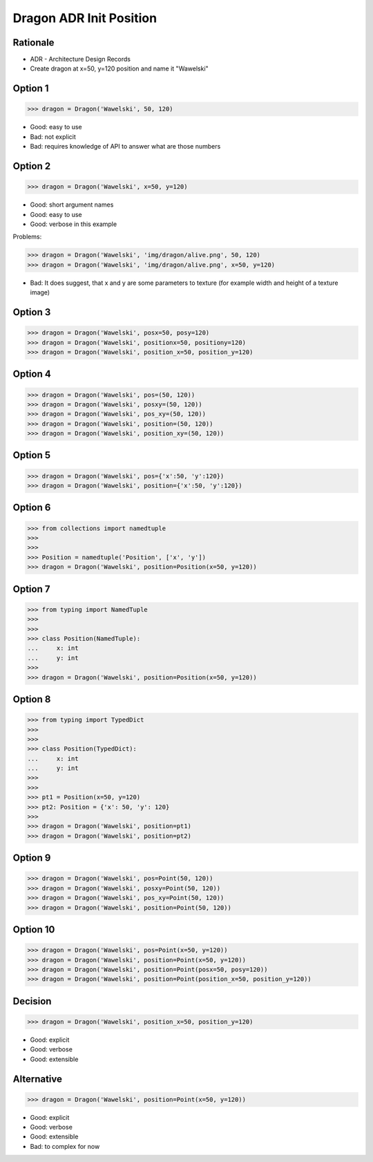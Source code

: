 Dragon ADR Init Position
========================


.. testsetup::

    class Dragon:
        def __init__(*args, **kwargs):
            pass


Rationale
---------
* ADR - Architecture Design Records
* Create dragon at x=50, y=120 position and name it "Wawelski"


Option 1
--------
>>> dragon = Dragon('Wawelski', 50, 120)

* Good: easy to use
* Bad: not explicit
* Bad: requires knowledge of API to answer what are those numbers


Option 2
--------
>>> dragon = Dragon('Wawelski', x=50, y=120)

* Good: short argument names
* Good: easy to use
* Good: verbose in this example

Problems:

>>> dragon = Dragon('Wawelski', 'img/dragon/alive.png', 50, 120)
>>> dragon = Dragon('Wawelski', 'img/dragon/alive.png', x=50, y=120)

* Bad: It does suggest, that x and y are some parameters to texture (for example width and height of a texture image)


Option 3
--------
>>> dragon = Dragon('Wawelski', posx=50, posy=120)
>>> dragon = Dragon('Wawelski', positionx=50, positiony=120)
>>> dragon = Dragon('Wawelski', position_x=50, position_y=120)


Option 4
--------
>>> dragon = Dragon('Wawelski', pos=(50, 120))
>>> dragon = Dragon('Wawelski', posxy=(50, 120))
>>> dragon = Dragon('Wawelski', pos_xy=(50, 120))
>>> dragon = Dragon('Wawelski', position=(50, 120))
>>> dragon = Dragon('Wawelski', position_xy=(50, 120))


Option 5
--------
>>> dragon = Dragon('Wawelski', pos={'x':50, 'y':120})
>>> dragon = Dragon('Wawelski', position={'x':50, 'y':120})


Option 6
--------
>>> from collections import namedtuple
>>>
>>>
>>> Position = namedtuple('Position', ['x', 'y'])
>>> dragon = Dragon('Wawelski', position=Position(x=50, y=120))


Option 7
--------
>>> from typing import NamedTuple
>>>
>>>
>>> class Position(NamedTuple):
...     x: int
...     y: int
>>>
>>> dragon = Dragon('Wawelski', position=Position(x=50, y=120))


Option 8
--------
>>> from typing import TypedDict
>>>
>>>
>>> class Position(TypedDict):
...     x: int
...     y: int
>>>
>>>
>>> pt1 = Position(x=50, y=120)
>>> pt2: Position = {'x': 50, 'y': 120}
>>>
>>> dragon = Dragon('Wawelski', position=pt1)
>>> dragon = Dragon('Wawelski', position=pt2)


Option 9
--------
>>> dragon = Dragon('Wawelski', pos=Point(50, 120))
>>> dragon = Dragon('Wawelski', posxy=Point(50, 120))
>>> dragon = Dragon('Wawelski', pos_xy=Point(50, 120))
>>> dragon = Dragon('Wawelski', position=Point(50, 120))


Option 10
--------
>>> dragon = Dragon('Wawelski', pos=Point(x=50, y=120))
>>> dragon = Dragon('Wawelski', position=Point(x=50, y=120))
>>> dragon = Dragon('Wawelski', position=Point(posx=50, posy=120))
>>> dragon = Dragon('Wawelski', position=Point(position_x=50, position_y=120))


Decision
--------
>>> dragon = Dragon('Wawelski', position_x=50, position_y=120)

* Good: explicit
* Good: verbose
* Good: extensible


Alternative
-----------
>>> dragon = Dragon('Wawelski', position=Point(x=50, y=120))

* Good: explicit
* Good: verbose
* Good: extensible
* Bad: to complex for now
